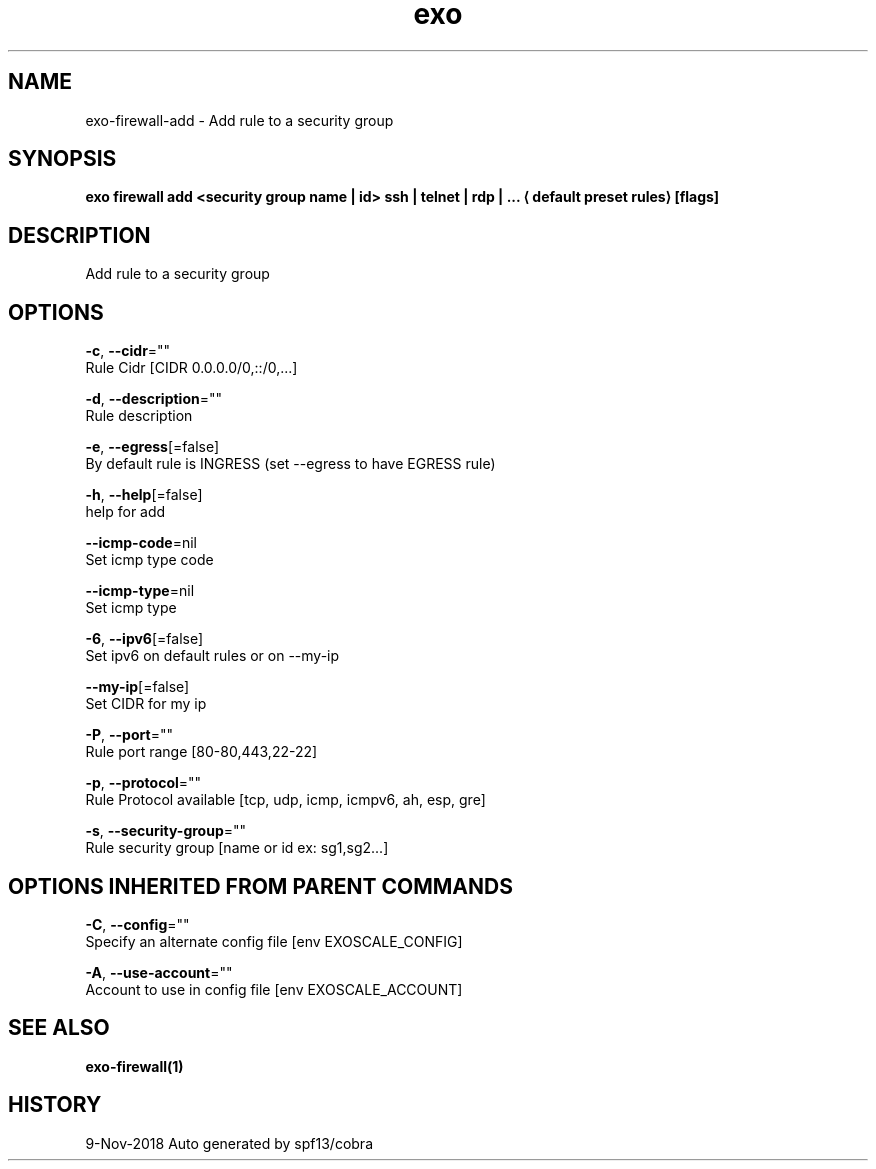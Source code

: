 .TH "exo" "1" "Nov 2018" "Auto generated by spf13/cobra" "" 
.nh
.ad l


.SH NAME
.PP
exo\-firewall\-add \- Add rule to a security group


.SH SYNOPSIS
.PP
\fBexo firewall add <security group name | id>  ssh | telnet | rdp | ...
\[la]default preset rules\[ra] [flags]\fP


.SH DESCRIPTION
.PP
Add rule to a security group


.SH OPTIONS
.PP
\fB\-c\fP, \fB\-\-cidr\fP=""
    Rule Cidr [CIDR 0.0.0.0/0,::/0,...]

.PP
\fB\-d\fP, \fB\-\-description\fP=""
    Rule description

.PP
\fB\-e\fP, \fB\-\-egress\fP[=false]
    By default rule is INGRESS (set \-\-egress to have EGRESS rule)

.PP
\fB\-h\fP, \fB\-\-help\fP[=false]
    help for add

.PP
\fB\-\-icmp\-code\fP=nil
    Set icmp type code

.PP
\fB\-\-icmp\-type\fP=nil
    Set icmp type

.PP
\fB\-6\fP, \fB\-\-ipv6\fP[=false]
    Set ipv6 on default rules or on \-\-my\-ip

.PP
\fB\-\-my\-ip\fP[=false]
    Set CIDR for my ip

.PP
\fB\-P\fP, \fB\-\-port\fP=""
    Rule port range [80\-80,443,22\-22]

.PP
\fB\-p\fP, \fB\-\-protocol\fP=""
    Rule Protocol available [tcp, udp, icmp, icmpv6, ah, esp, gre]

.PP
\fB\-s\fP, \fB\-\-security\-group\fP=""
    Rule security group [name or id ex: sg1,sg2...]


.SH OPTIONS INHERITED FROM PARENT COMMANDS
.PP
\fB\-C\fP, \fB\-\-config\fP=""
    Specify an alternate config file [env EXOSCALE\_CONFIG]

.PP
\fB\-A\fP, \fB\-\-use\-account\fP=""
    Account to use in config file [env EXOSCALE\_ACCOUNT]


.SH SEE ALSO
.PP
\fBexo\-firewall(1)\fP


.SH HISTORY
.PP
9\-Nov\-2018 Auto generated by spf13/cobra
